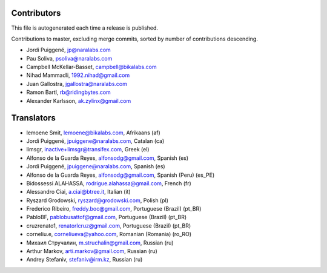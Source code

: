 Contributors
============

This file is autogenerated each time a release is published.

Contributions to master, excluding merge commits, sorted by number of
contributions descending.

- Jordi Puiggené, jp@naralabs.com
- Pau Soliva, psoliva@naralabs.com
- Campbell McKellar-Basset, campbell@bikalabs.com
- Nihad Mammadli, 1992.nihad@gmail.com
- Juan Gallostra, jgallostra@naralabs.com
- Ramon Bartl, rb@ridingbytes.com
- Alexander Karlsson, ak.zylinx@gmail.com


Translators
===========

- lemoene Smit, lemoene@bikalabs.com, Afrikaans (af)
- Jordi Puiggené, jpuiggene@naralabs.com, Catalan (ca)
- limsgr, inactive+limsgr@transifex.com, Greek (el)
- Alfonso de la Guarda Reyes, alfonsodg@gmail.com, Spanish (es)
- Jordi Puiggené, jpuiggene@naralabs.com, Spanish (es)
- Alfonso de la Guarda Reyes, alfonsodg@gmail.com, Spanish (Peru) (es_PE)
- Bidossessi ALAHASSA, rodrigue.alahassa@gmail.com, French (fr)
- Alessandro Ciai, a.ciai@btree.it, Italian (it)
- Ryszard Grodowski, ryszard@grodowski.com, Polish (pl)
- Frederico Ribeiro, freddy.boc@gmail.com, Portuguese (Brazil) (pt_BR)
- PabloBF, pablobusattof@gmail.com, Portuguese (Brazil) (pt_BR)
- cruzrenato1, renatorlcruz@gmail.com, Portuguese (Brazil) (pt_BR)
- corneliu.e, corneliueva@yahoo.com, Romanian (Romania) (ro_RO)
- Михаил Стручалин, m.struchalin@gmail.com, Russian (ru)
- Arthur Markov, arti.markov@gmail.com, Russian (ru)
- Andrey Stefaniv, stefaniv@irm.kz, Russian (ru)
